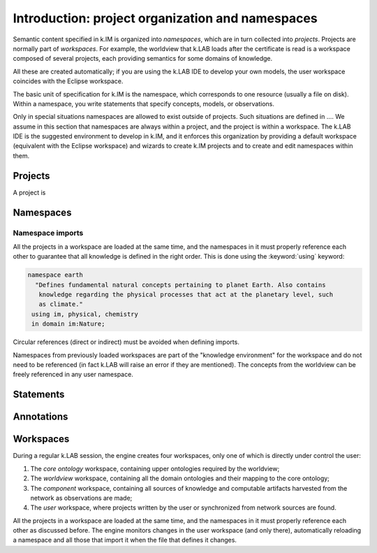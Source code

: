 Introduction: project organization and namespaces
=================================================

Semantic content specified in k.IM is organized into *namespaces*, which are in turn collected into *projects*. Projects are normally part of *workspaces*. For example, the worldview that k.LAB loads after the certificate is read is a workspace composed of several projects, each providing semantics for some domains of knowledge. 

All these are created automatically; if you are using the k.LAB IDE to develop your own models, the user workspace coincides with the Eclipse workspace.

The basic unit of specification for k.IM is the namespace, which corresponds to one resource (usually a file on disk). Within a namespace, you write statements that specify concepts, models, or observations.

Only in special situations namespaces are allowed to exist outside of projects. Such situations are defined in .... We assume in this section that namespaces are always within a project, and the project is within a workspace. The k.LAB IDE is the suggested environment 
to develop in k.IM, and it enforces this organization by providing a default workspace (equivalent with the Eclipse workspace) and wizards
to create k.IM projects and to create and edit namespaces within them.

Projects
--------

A project is 

Namespaces
----------


Namespace imports
^^^^^^^^^^^^^^^^^^

All the projects in a workspace are loaded at the same time, and the namespaces in it must properly reference each other to guarantee that all knowledge is defined in the right order. This is done using the :keyword:`using` keyword:

.. code-block:: kim

     namespace earth
       "Defines fundamental natural concepts pertaining to planet Earth. Also contains
        knowledge regarding the physical processes that act at the planetary level, such
        as climate."
      using im, physical, chemistry
      in domain im:Nature;

Circular references (direct or indirect) must be avoided when defining imports. 

Namespaces from previously loaded workspaces are part of the "knowledge environment" for the workspace and do not need to be referenced (in fact k.LAB will raise an error if they are mentioned). The concepts from the worldview can be freely referenced in any user namespace.

Statements
----------

Annotations
-----------

Workspaces
----------

During a regular k.LAB session, the engine creates four workspaces, only one of which is directly under control the user:

#. The *core ontology* workspace, containing upper ontologies required by the worldview;
#. The *worldview* workspace, containing all the domain ontologies and their mapping to the core ontology;
#. The *component* workspace, containing all sources of knowledge and computable artifacts harvested from the network as observations are made;
#. The *user* workspace, where projects written by the user or synchronized from network sources are found.

All the projects in a workspace are loaded at the same time, and the namespaces in it must properly reference each other as discussed before. The engine monitors changes in the user workspace (and only there), automatically reloading a namespace and all those that import it when the file that defines it changes.